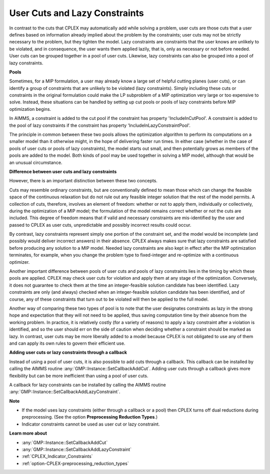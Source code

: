 .. _CPLEX_User_Cuts_and_Lazy_Constraints:


User Cuts and Lazy Constraints
==============================

In contrast to the cuts that CPLEX may automatically add while solving a problem, user cuts are those cuts that a user defines based
on information already implied about the problem by the constraints; user cuts may not be strictly necessary to the problem, but they
tighten the model. Lazy constraints are constraints that the user knows are unlikely to be violated, and in consequence, the user wants
them applied lazily, that is, only as necessary or not before needed. User cuts can be grouped together in a pool of user cuts. Likewise,
lazy constraints can also be grouped into a pool of lazy constraints.


**Pools** 

Sometimes, for a MIP formulation, a user may already know a large set of helpful cutting planes (user cuts), or can identify a group of
constraints that are unlikely to be violated (lazy constraints). Simply including these cuts or constraints in the original formulation
could make the LP subproblem of a MIP optimization very large or too expensive to solve. Instead, these situations can be handled by setting
up cut pools or pools of lazy constraints before MIP optimization begins.


In AIMMS, a constraint is added to the cut pool if the constraint has property 'IncludeInCutPool'. A constraint is added to the pool of
lazy constraints if the constraint has property 'IncludeInLazyConstraintPool'.


The principle in common between these two pools allows the optimization algorithm to perform its computations on a smaller model than it
otherwise might, in the hope of delivering faster run times. In either case (whether in the case of pools of user cuts or pools of lazy
constraints), the model starts out small, and then potentially grows as members of the pools are added to the model. Both kinds of pool
may be used together in solving a MIP model, although that would be an unusual circumstance. 


**Difference between user cuts and lazy constraints** 

However, there is an important distinction between these two concepts. 


Cuts may resemble ordinary constraints, but are conventionally defined to mean those which can change the feasible space of the continuous
relaxation but do not rule out any feasible integer solution that the rest of the model permits. A collection of cuts, therefore, involves
an element of freedom: whether or not to apply them, individually or collectively, during the optimization of a MIP model; the formulation
of the model remains correct whether or not the cuts are included. This degree of freedom means that if valid and necessary constraints are
mis-identified by the user and passed to CPLEX as user cuts, unpredictable and possibly incorrect results could occur. 


By contrast, lazy constraints represent simply one portion of the constraint set, and the model would be incomplete (and possibly would
deliver incorrect answers) in their absence. CPLEX always makes sure that lazy constraints are satisfied before producing any solution to
a MIP model. Needed lazy constraints are also kept in effect after the MIP optimization terminates, for example, when you change the problem
type to fixed-integer and re-optimize with a continuous optimizer. 


Another important difference between pools of user cuts and pools of lazy constraints lies in the timing by which these pools are applied.
CPLEX may check user cuts for violation and apply them at any stage of the optimization. Conversely, it does not guarantee to check them at
the time an integer-feasible solution candidate has been identified. Lazy constraints are only (and always) checked when an integer-feasible
solution candidate has been identified, and of course, any of these constraints that turn out to be violated will then be applied to the full
model. 


Another way of comparing these two types of pool is to note that the user designates constraints as lazy in the strong hope and expectation
that they will not need to be applied, thus saving computation time by their absence from the working problem. In practice, it is relatively
costly (for a variety of reasons) to apply a lazy constraint after a violation is identified, and so the user should err on the side of caution
when deciding whether a constraint should be marked as lazy. In contrast, user cuts may be more liberally added to a model because CPLEX is not
obligated to use any of them and can apply its own rules to govern their efficient use.


**Adding user cuts or lazy constraints through a callback** 

Instead of using a pool of user cuts, it is also possible to add cuts through a callback. This callback can be installed by calling the AIMMS
routine :any:`GMP::Instance::SetCallbackAddCut`. Adding user cuts through a callback gives more flexibility but can be more inefficient than
using a pool of user cuts.


A callback for lazy constraints can be installed by calling the AIMMS routine :any:`GMP::Instance::SetCallbackAddLazyConstraint`.


**Note** 

*	If the model uses lazy constraints (either through a callback or a pool) then CPLEX turns off dual reductions during preprocessing. (See the option **Preprocessing Reduction Types**.)
*	Indicator constraints cannot be used as user cut or lazy constraint.


**Learn more about** 

*	:any:`GMP::Instance::SetCallbackAddCut`
*	:any:`GMP::Instance::SetCallbackAddLazyConstraint`
*	:ref:`CPLEX_Indicator_Constraints` 
*	:ref:`option-CPLEX-preprocessing_reduction_types`  
